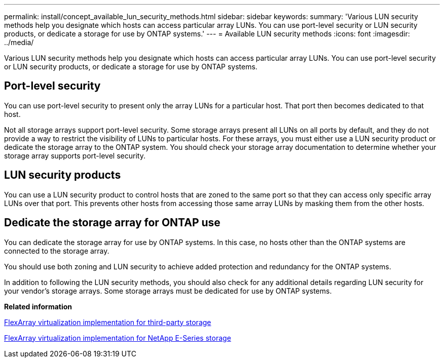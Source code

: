 ---
permalink: install/concept_available_lun_security_methods.html
sidebar: sidebar
keywords: 
summary: 'Various LUN security methods help you designate which hosts can access particular array LUNs. You can use port-level security or LUN security products, or dedicate a storage for use by ONTAP systems.'
---
= Available LUN security methods
:icons: font
:imagesdir: ../media/

[.lead]
Various LUN security methods help you designate which hosts can access particular array LUNs. You can use port-level security or LUN security products, or dedicate a storage for use by ONTAP systems.

== Port-level security

You can use port-level security to present only the array LUNs for a particular host. That port then becomes dedicated to that host.

Not all storage arrays support port-level security. Some storage arrays present all LUNs on all ports by default, and they do not provide a way to restrict the visibility of LUNs to particular hosts. For these arrays, you must either use a LUN security product or dedicate the storage array to the ONTAP system. You should check your storage array documentation to determine whether your storage array supports port-level security.

== LUN security products

You can use a LUN security product to control hosts that are zoned to the same port so that they can access only specific array LUNs over that port. This prevents other hosts from accessing those same array LUNs by masking them from the other hosts.

== Dedicate the storage array for ONTAP use

You can dedicate the storage array for use by ONTAP systems. In this case, no hosts other than the ONTAP systems are connected to the storage array.

You should use both zoning and LUN security to achieve added protection and redundancy for the ONTAP systems.

In addition to following the LUN security methods, you should also check for any additional details regarding LUN security for your vendor's storage arrays. Some storage arrays must be dedicated for use by ONTAP systems.

*Related information*

https://docs.netapp.com/ontap-9/topic/com.netapp.doc.vs-ig-third/home.html[FlexArray virtualization implementation for third-party storage]

https://docs.netapp.com/ontap-9/topic/com.netapp.doc.vs-ig-es/home.html[FlexArray virtualization implementation for NetApp E-Series storage]
